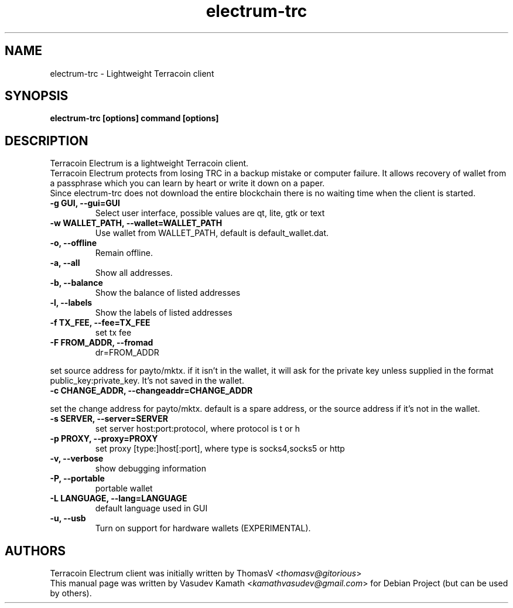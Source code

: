 .TH electrum-trc 1 "23 June 2013" "electrum-trc"
.SH NAME
electrum-trc \- Lightweight Terracoin client
.SH SYNOPSIS
.B electrum-trc [options] command [options]
.SH DESCRIPTION
.PP
Terracoin Electrum is a lightweight Terracoin client.
.br
Terracoin Electrum protects from losing TRC in a backup mistake or computer
failure. It allows recovery of wallet from a passphrase which you can
learn by heart or write it down on a paper.
.br
Since electrum-trc does not download the entire blockchain there
is no waiting time when the client is started.

.TP
\fB\-g GUI, \-\-gui=GUI\fR
Select user interface, possible values are  qt, lite, gtk or text
.TP
\fB\-w WALLET_PATH, \-\-wallet=WALLET_PATH\fR
Use wallet from WALLET_PATH, default is default_wallet.dat.
.TP
\fB\-o, \-\-offline\fR
Remain offline.
.TP
\fB\-a, \-\-all\fR
Show all addresses.
.TP
\fB\-b, \-\-balance\fR
Show the balance of listed addresses
.TP
\fB\-l, \-\-labels\fR
Show the labels of listed addresses
.TP
\fB\-f TX_FEE, \-\-fee=TX_FEE\fR
set tx fee
.TP
\fB\-F FROM_ADDR, \-\-fromad
dr=FROM_ADDR\fR
.PP
set source address for payto/mktx. if it isn't in the wallet, it will
ask for the private key unless supplied in the format
public_key:private_key. It's not saved in the wallet.
.TP
\fB\-c CHANGE_ADDR, \-\-changeaddr=CHANGE_ADDR\fR
.PP
set the change address for payto/mktx. default is a spare address, or
the source address if it's not in the wallet.
.TP
\fB\-s SERVER, \-\-server=SERVER\fR
set server host:port:protocol, where protocol is t or h
.TP
\fB\-p PROXY, \-\-proxy=PROXY\fR
set proxy [type:]host[:port], where type is socks4,socks5 or http
.TP
\fB\-v, \-\-verbose\fR
show debugging information
.TP
\fB\-P, \-\-portable\fR
portable wallet
.TP
\fB\-L LANGUAGE, \-\-lang=LANGUAGE\fR
default language used in GUI
.TP
\fB\-u, \-\-usb\fR
Turn on support for hardware wallets (EXPERIMENTAL).
.SH AUTHORS
Terracoin Electrum client was initially written by ThomasV
<\fIthomasv@gitorious\fR>
.br
This manual page was written by Vasudev Kamath
<\fIkamathvasudev@gmail.com\fR> for Debian Project (but can be used by
others).

